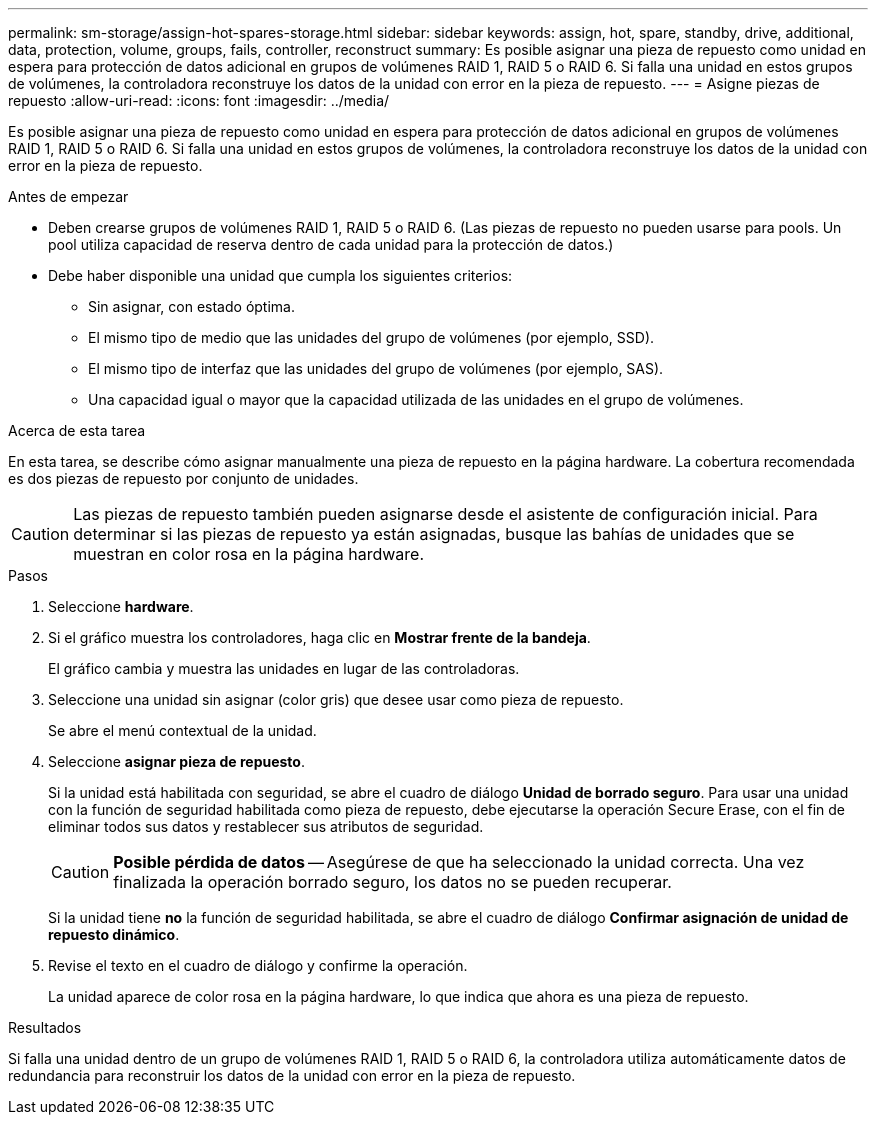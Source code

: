 ---
permalink: sm-storage/assign-hot-spares-storage.html 
sidebar: sidebar 
keywords: assign, hot, spare, standby, drive, additional, data, protection, volume, groups, fails, controller, reconstruct 
summary: Es posible asignar una pieza de repuesto como unidad en espera para protección de datos adicional en grupos de volúmenes RAID 1, RAID 5 o RAID 6. Si falla una unidad en estos grupos de volúmenes, la controladora reconstruye los datos de la unidad con error en la pieza de repuesto. 
---
= Asigne piezas de repuesto
:allow-uri-read: 
:icons: font
:imagesdir: ../media/


[role="lead"]
Es posible asignar una pieza de repuesto como unidad en espera para protección de datos adicional en grupos de volúmenes RAID 1, RAID 5 o RAID 6. Si falla una unidad en estos grupos de volúmenes, la controladora reconstruye los datos de la unidad con error en la pieza de repuesto.

.Antes de empezar
* Deben crearse grupos de volúmenes RAID 1, RAID 5 o RAID 6. (Las piezas de repuesto no pueden usarse para pools. Un pool utiliza capacidad de reserva dentro de cada unidad para la protección de datos.)
* Debe haber disponible una unidad que cumpla los siguientes criterios:
+
** Sin asignar, con estado óptima.
** El mismo tipo de medio que las unidades del grupo de volúmenes (por ejemplo, SSD).
** El mismo tipo de interfaz que las unidades del grupo de volúmenes (por ejemplo, SAS).
** Una capacidad igual o mayor que la capacidad utilizada de las unidades en el grupo de volúmenes.




.Acerca de esta tarea
En esta tarea, se describe cómo asignar manualmente una pieza de repuesto en la página hardware. La cobertura recomendada es dos piezas de repuesto por conjunto de unidades.

[CAUTION]
====
Las piezas de repuesto también pueden asignarse desde el asistente de configuración inicial. Para determinar si las piezas de repuesto ya están asignadas, busque las bahías de unidades que se muestran en color rosa en la página hardware.

====
.Pasos
. Seleccione *hardware*.
. Si el gráfico muestra los controladores, haga clic en *Mostrar frente de la bandeja*.
+
El gráfico cambia y muestra las unidades en lugar de las controladoras.

. Seleccione una unidad sin asignar (color gris) que desee usar como pieza de repuesto.
+
Se abre el menú contextual de la unidad.

. Seleccione *asignar pieza de repuesto*.
+
Si la unidad está habilitada con seguridad, se abre el cuadro de diálogo *Unidad de borrado seguro*. Para usar una unidad con la función de seguridad habilitada como pieza de repuesto, debe ejecutarse la operación Secure Erase, con el fin de eliminar todos sus datos y restablecer sus atributos de seguridad.

+
[CAUTION]
====
*Posible pérdida de datos* -- Asegúrese de que ha seleccionado la unidad correcta. Una vez finalizada la operación borrado seguro, los datos no se pueden recuperar.

====
+
Si la unidad tiene *no* la función de seguridad habilitada, se abre el cuadro de diálogo *Confirmar asignación de unidad de repuesto dinámico*.

. Revise el texto en el cuadro de diálogo y confirme la operación.
+
La unidad aparece de color rosa en la página hardware, lo que indica que ahora es una pieza de repuesto.



.Resultados
Si falla una unidad dentro de un grupo de volúmenes RAID 1, RAID 5 o RAID 6, la controladora utiliza automáticamente datos de redundancia para reconstruir los datos de la unidad con error en la pieza de repuesto.
